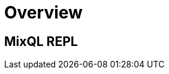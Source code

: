 = Overview
:navtitle: Overview
:keywords: sql, engine, spark, protobuf
:description: Protobuf desc

== MixQL REPL
////
This is the start page of project's documentation, and therefore likely the first thing people read.

Main links for editors:
- AsciiDoc syntax https://docs.asciidoctor.org/asciidoc/latest/syntax-quick-reference/
- Antora Pages https://docs.antora.org/antora/latest/page/

////
